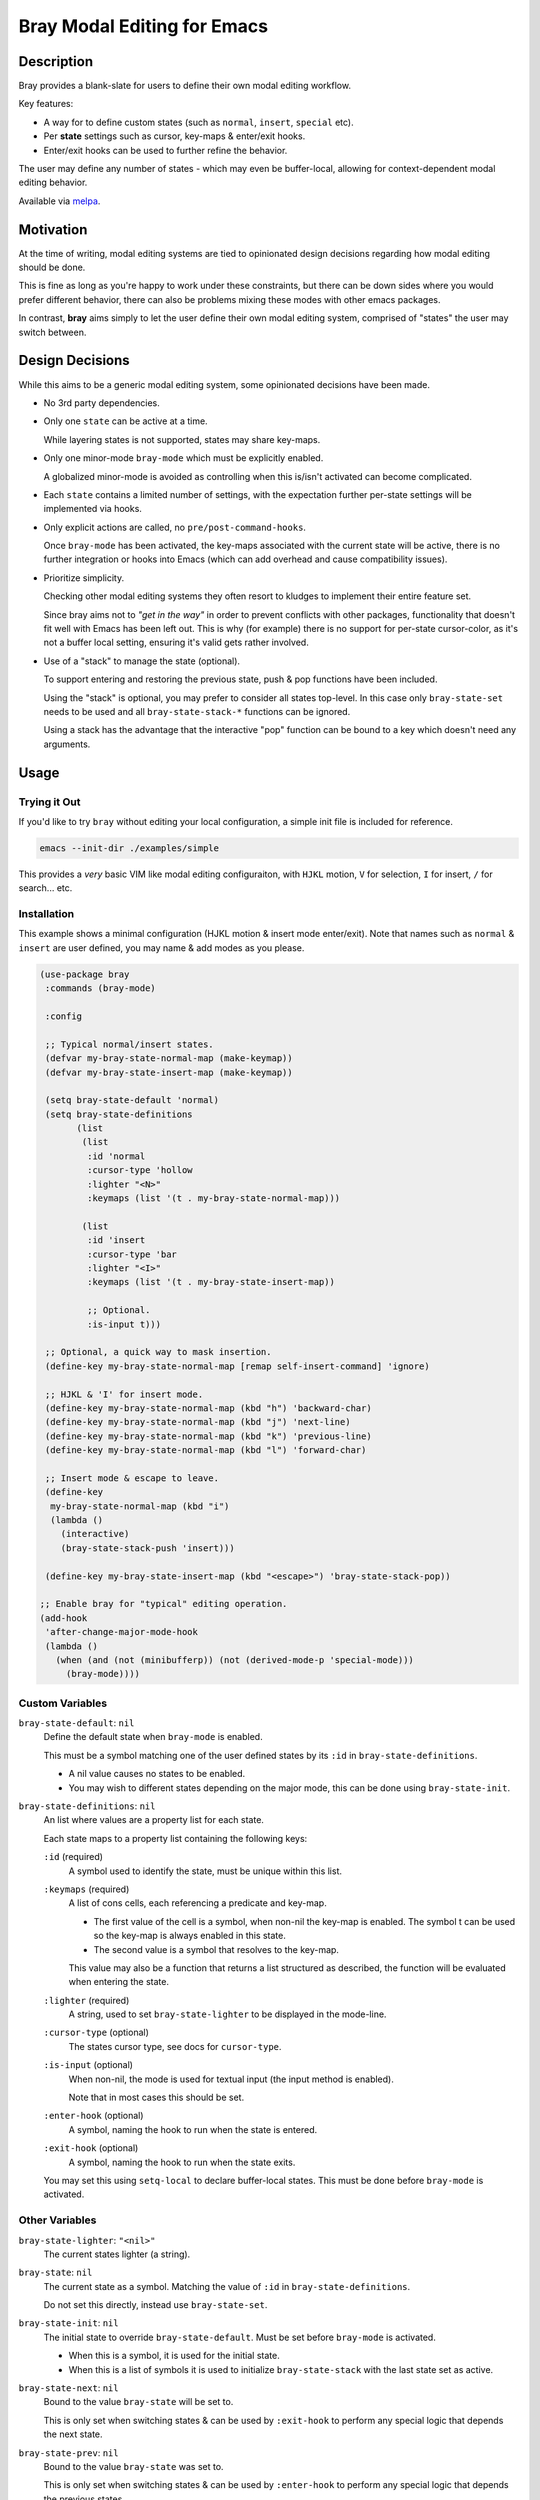 
############################
Bray Modal Editing for Emacs
############################


Description
===========

Bray provides a blank-slate for users to define their own modal editing workflow.

Key features:

- A way for  to define custom states (such as ``normal``, ``insert``, ``special`` etc).
- Per **state** settings such as cursor, key-maps & enter/exit hooks.
- Enter/exit hooks can be used to further refine the behavior.

The user may define any number of states - which may even be buffer-local,
allowing for context-dependent modal editing behavior.

Available via `melpa <https://melpa.org/#/bray>`__.


Motivation
==========

At the time of writing, modal editing systems are tied to opinionated design decisions
regarding how modal editing should be done.

This is fine as long as you're happy to work under these constraints,
but there can be down sides where you would prefer different behavior,
there can also be problems mixing these modes with other emacs packages.

In contrast, **bray** aims simply to let the user define their own modal editing system,
comprised of "states" the user may switch between.


Design Decisions
================

While this aims to be a generic modal editing system,
some opinionated decisions have been made.

- No 3rd party dependencies.

- Only one ``state`` can be active at a time.

  While layering states is not supported, states may share key-maps.

- Only one minor-mode ``bray-mode`` which must be explicitly enabled.

  A globalized minor-mode is avoided as controlling when this is/isn't activated can become complicated.

- Each ``state`` contains a limited number of settings,
  with the expectation further per-state settings will be implemented via hooks.

- Only explicit actions are called, no ``pre/post-command-hooks``.

  Once ``bray-mode`` has been activated,
  the key-maps associated with the current state will be active,
  there is no further integration or hooks into Emacs
  (which can add overhead and cause compatibility issues).

- Prioritize simplicity.

  Checking other modal editing systems they often resort to kludges
  to implement their entire feature set.

  Since bray aims not to *"get in the way"* in order to prevent conflicts with other packages,
  functionality that doesn't fit well with Emacs has been left out.
  This is why (for example) there is no support for per-state cursor-color,
  as it's not a buffer local setting, ensuring it's valid gets rather involved.

- Use of a "stack" to manage the state (optional).

  To support entering and restoring the previous state,
  push & pop functions have been included.

  Using the "stack" is optional, you may prefer to consider all states top-level.
  In this case only ``bray-state-set`` needs to be used and all ``bray-state-stack-*`` functions can be ignored.

  Using a stack has the advantage that the interactive "pop" function
  can be bound to a key which doesn't need any arguments.


Usage
=====


Trying it Out
-------------

If you'd like to try ``bray`` without editing your local configuration,
a simple init file is included for reference.

.. code-block:: sh

   emacs --init-dir ./examples/simple

This provides a *very* basic VIM like modal editing configuraiton,
with ``HJKL`` motion, ``V`` for selection, ``I`` for insert, ``/`` for search... etc.


Installation
------------

This example shows a minimal configuration (HJKL motion & insert mode enter/exit).
Note that names such as ``normal`` & ``insert`` are user defined,
you may name & add modes as you please.

.. code-block:: elisp

   (use-package bray
    :commands (bray-mode)

    :config

    ;; Typical normal/insert states.
    (defvar my-bray-state-normal-map (make-keymap))
    (defvar my-bray-state-insert-map (make-keymap))

    (setq bray-state-default 'normal)
    (setq bray-state-definitions
          (list
           (list
            :id 'normal
            :cursor-type 'hollow
            :lighter "<N>"
            :keymaps (list '(t . my-bray-state-normal-map)))

           (list
            :id 'insert
            :cursor-type 'bar
            :lighter "<I>"
            :keymaps (list '(t . my-bray-state-insert-map))

            ;; Optional.
            :is-input t)))

    ;; Optional, a quick way to mask insertion.
    (define-key my-bray-state-normal-map [remap self-insert-command] 'ignore)

    ;; HJKL & 'I' for insert mode.
    (define-key my-bray-state-normal-map (kbd "h") 'backward-char)
    (define-key my-bray-state-normal-map (kbd "j") 'next-line)
    (define-key my-bray-state-normal-map (kbd "k") 'previous-line)
    (define-key my-bray-state-normal-map (kbd "l") 'forward-char)

    ;; Insert mode & escape to leave.
    (define-key
     my-bray-state-normal-map (kbd "i")
     (lambda ()
       (interactive)
       (bray-state-stack-push 'insert)))

    (define-key my-bray-state-insert-map (kbd "<escape>") 'bray-state-stack-pop))

   ;; Enable bray for "typical" editing operation.
   (add-hook
    'after-change-major-mode-hook
    (lambda ()
      (when (and (not (minibufferp)) (not (derived-mode-p 'special-mode)))
        (bray-mode))))


.. BEGIN VARIABLES

Custom Variables
----------------

``bray-state-default``: ``nil``
   Define the default state when ``bray-mode`` is enabled.

   This must be a symbol matching one of the user defined states
   by its ``:id`` in ``bray-state-definitions``.

   - A nil value causes no states to be enabled.
   - You may wish to different states depending on the major mode,
     this can be done using ``bray-state-init``.

``bray-state-definitions``: ``nil``
   An list where values are a property list for each state.

   Each state maps to a property list containing the following keys:

   ``:id`` (required)
     A symbol used to identify the state,
     must be unique within this list.
   ``:keymaps`` (required)
     A list of cons cells, each referencing a predicate and key-map.

     - The first value of the cell is a symbol,
       when non-nil the key-map is enabled.
       The symbol t can be used so the key-map is always enabled in this state.
     - The second value is a symbol that resolves to the key-map.

     This value may also be a function that returns a list structured as described,
     the function will be evaluated when entering the state.
   ``:lighter`` (required)
     A string, used to set ``bray-state-lighter`` to be displayed in the mode-line.
   ``:cursor-type`` (optional)
     The states cursor type, see docs for ``cursor-type``.
   ``:is-input`` (optional)
     When non-nil, the mode is used for textual input
     (the input method is enabled).

     Note that in most cases this should be set.
   ``:enter-hook`` (optional)
     A symbol, naming the hook to run when the state is entered.
   ``:exit-hook`` (optional)
     A symbol, naming the hook to run when the state exits.

   You may set this using ``setq-local`` to declare buffer-local states.
   This must be done before ``bray-mode`` is activated.


Other Variables
---------------

``bray-state-lighter``: ``"<nil>"``
   The current states lighter (a string).

``bray-state``: ``nil``
   The current state as a symbol.
   Matching the value of ``:id`` in ``bray-state-definitions``.

   Do not set this directly, instead use ``bray-state-set``.

``bray-state-init``: ``nil``
   The initial state to override ``bray-state-default``.
   Must be set before ``bray-mode`` is activated.

   - When this is a symbol, it is used for the initial state.
   - When this is a list of symbols it is used to initialize
     ``bray-state-stack`` with the last state set as active.

``bray-state-next``: ``nil``
   Bound to the value ``bray-state`` will be set to.

   This is only set when switching states & can be used by ``:exit-hook``
   to perform any special logic that depends the next state.

``bray-state-prev``: ``nil``
   Bound to the value ``bray-state`` was set to.

   This is only set when switching states & can be used by ``:enter-hook``
   to perform any special logic that depends the previous states.

``bray-state-stack``: ``nil``
   A state stack which may be used to push/pop states from the stack.


Commands
--------

``(bray-state-stack-pop)``
   Pop the current state off the stack.

   Use after `bray-state-stack-push' to restore the previous state.
   When the stack is empty `bray-state-default' is used.

   Return non-nil when the state changed.


Functions
---------

``(bray-state-set STATE)``
   Set STATE to be the active state.
   Or throw an error if state is unknown.

   A nil STATE may be used to disable all states,
   this is similar to disabling `bray-mode' and may be done
   to temporarily turn off all bray's functionality.

   Return non-nil when the state changed.

``(bray-state-stack-push STATE)``
   Push the current state onto the stack and set STATE active.

   Return non-nil when the state changed as was pushed.

.. END VARIABLES


Other Packages
==============

While there are many packages that implement modal editing,
most embed their own editing system, at the time of writing
there are few direct equivalents.

`Lithium <https://melpa.org/#/lithium>`__
   This is quite close to Bray in that it is a lightweight package
   intended for defining a modal editing workflow.

   The main differences I'm aware of are:

   - Bray uses a single minor-mode that can switch between "states".
     whereas Lithium requires each ``mode`` to be an emacs minor-mode.

     This has pros & cons, it's convenient as minor-modes have their own hooks & key-maps
     but the disadvantage compared with Bray which treats "states" as configuration,
     meaning they can be buffer-local, with multiple key-maps per state.

   - Bray expects users to create key-maps using Emacs built-in functions.
     whereas Lithium provides it's own utilities for defining key-maps.

   - Bray is intended for technical users who define their own modal editing workflow
     whereas Lithium intends to be middle-ware (used by other packages).

`ryo-modal <https://melpa.org/#/ryo-modal>`__
   Also has the goal: *to create your own modal editing environment*

   The main differences I'm aware of are:

   - Bray supports switching between multiple user defined "states",
     whereas ``ryo-modal`` uses a single ``normal`` mode (to borrow VI's terminology).

   - Bray expects users to provide each "states" key-maps
     whereas ``ryo-modal`` contains sophisticated utilities to declare the key-map
     integrating other packages such as multiple-cursors & hydra.

   - Bray has no special logic that runs automatically
     whereas ``ryo-modal`` installs hooks that run after every command to detect if the command
     should be repeated & update the cursor color.

   So it's fair to say ``ryo-modal`` is more opinionated & sophisticated,
   it does more for you but you also need buy into how it works.
